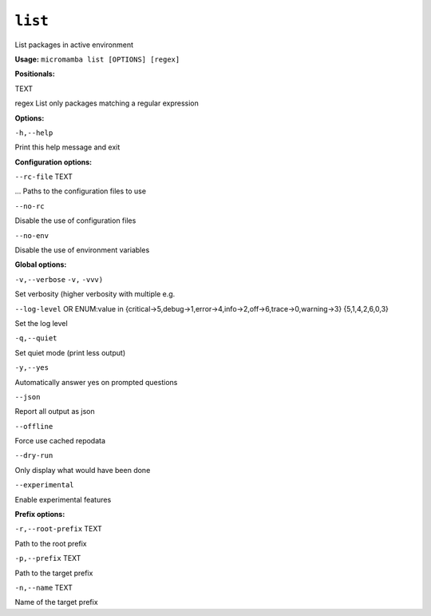.. _commands_micromamba/list:

``list``
========


List packages in active environment

**Usage:** ``micromamba list [OPTIONS] [regex]``

**Positionals:**

TEXT

regex List only packages matching a regular expression


**Options:**

``-h,--help``

Print this help message and exit


**Configuration options:**

``--rc-file`` TEXT

... Paths to the configuration files to use

``--no-rc``

Disable the use of configuration files

``--no-env``

Disable the use of environment variables


**Global options:**

``-v,--verbose`` ``-v,`` ``-vvv)``

Set verbosity (higher verbosity with multiple e.g.

``--log-level`` OR    ENUM:value in {critical->5,debug->1,error->4,info->2,off->6,trace->0,warning->3}  {5,1,4,2,6,0,3}

Set the log level

``-q,--quiet``

Set quiet mode (print less output)

``-y,--yes``

Automatically answer yes on prompted questions

``--json``

Report all output as json

``--offline``

Force use cached repodata

``--dry-run``

Only display what would have been done

``--experimental``

Enable experimental features


**Prefix options:**

``-r,--root-prefix`` TEXT

Path to the root prefix

``-p,--prefix`` TEXT

Path to the target prefix

``-n,--name`` TEXT

Name of the target prefix
